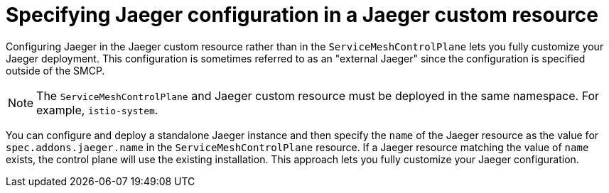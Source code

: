 // Module included in the following assemblies:
//
// * service_mesh/v2x/customizing-installation-ossm.adoc


[id="ossm-specifying-external-jaeger_{context}"]
= Specifying Jaeger configuration in a Jaeger custom resource

Configuring Jaeger in the Jaeger custom resource rather than in the `ServiceMeshControlPlane` lets you fully customize your Jaeger deployment.  This configuration is sometimes referred to as an "external Jaeger" since the configuration is specified outside of the SMCP.

[NOTE]
====
The `ServiceMeshControlPlane` and Jaeger custom resource must be deployed in the same namespace.  For example, `istio-system`.
====

You can configure and deploy a standalone Jaeger instance and then specify the `name` of the Jaeger resource as the value for `spec.addons.jaeger.name` in the `ServiceMeshControlPlane` resource.  If a Jaeger resource matching the value of `name` exists, the control plane will use the existing installation.  This approach lets you fully customize your Jaeger configuration.
